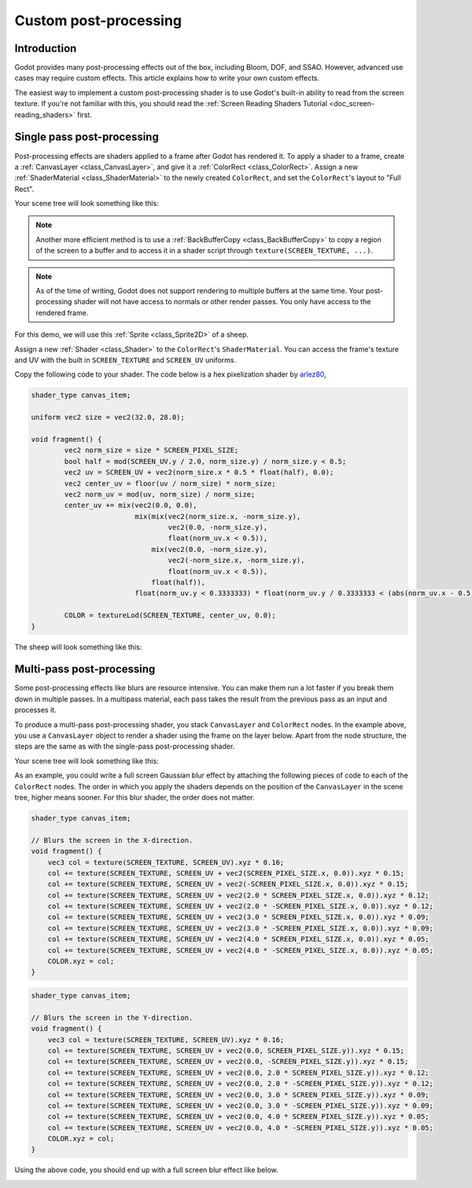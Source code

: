 .. _doc_custom_postprocessing:

Custom post-processing
======================

Introduction
------------

Godot provides many post-processing effects out of the box, including Bloom,
DOF, and SSAO. However, advanced use cases may require custom effects. This
article explains how to write your own custom effects.

The easiest way to implement a custom post-processing shader is to use Godot's
built-in ability to read from the screen texture. If you're not familiar with
this, you should read the
:ref:`Screen Reading Shaders Tutorial <doc_screen-reading_shaders>` first.

Single pass post-processing
---------------------------

Post-processing effects are shaders applied to a frame after Godot has rendered
it. To apply a shader to a frame, create a :ref:`CanvasLayer
<class_CanvasLayer>`, and give it a :ref:`ColorRect <class_ColorRect>`. Assign a
new :ref:`ShaderMaterial <class_ShaderMaterial>` to the newly created
``ColorRect``, and set the ``ColorRect``'s layout to "Full Rect".

Your scene tree will look something like this:

.. image:: img/post_tree1.png

.. note::

   Another more efficient method is to use a :ref:`BackBufferCopy
   <class_BackBufferCopy>` to copy a region of the screen to a buffer and to
   access it in a shader script through ``texture(SCREEN_TEXTURE, ...)``.

.. note::

    As of the time of writing, Godot does not support rendering to multiple
    buffers at the same time. Your post-processing shader will not have access
    to normals or other render passes. You only have access to the rendered
    frame.

For this demo, we will use this :ref:`Sprite <class_Sprite2D>` of a sheep.

.. image:: img/post_example1.png

Assign a new :ref:`Shader <class_Shader>` to the ``ColorRect``'s
``ShaderMaterial``. You can access the frame's texture and UV with the built in
``SCREEN_TEXTURE`` and ``SCREEN_UV`` uniforms.

Copy the following code to your shader. The code below is a hex pixelization
shader by `arlez80 <https://bitbucket.org/arlez80/hex-mosaic/src/master/>`_,

.. code-block:: glsl

    shader_type canvas_item;

    uniform vec2 size = vec2(32.0, 28.0);

    void fragment() {
            vec2 norm_size = size * SCREEN_PIXEL_SIZE;
            bool half = mod(SCREEN_UV.y / 2.0, norm_size.y) / norm_size.y < 0.5;
            vec2 uv = SCREEN_UV + vec2(norm_size.x * 0.5 * float(half), 0.0);
            vec2 center_uv = floor(uv / norm_size) * norm_size;
            vec2 norm_uv = mod(uv, norm_size) / norm_size;
            center_uv += mix(vec2(0.0, 0.0),
                             mix(mix(vec2(norm_size.x, -norm_size.y),
                                     vec2(0.0, -norm_size.y),
                                     float(norm_uv.x < 0.5)),
                                 mix(vec2(0.0, -norm_size.y),
                                     vec2(-norm_size.x, -norm_size.y),
                                     float(norm_uv.x < 0.5)),
                                 float(half)),
                             float(norm_uv.y < 0.3333333) * float(norm_uv.y / 0.3333333 < (abs(norm_uv.x - 0.5) * 2.0)));

            COLOR = textureLod(SCREEN_TEXTURE, center_uv, 0.0);
    }

The sheep will look something like this:

.. image:: img/post_example2.png

Multi-pass post-processing
--------------------------

Some post-processing effects like blurs are resource intensive. You can make
them run a lot faster if you break them down in multiple passes. In a multipass
material, each pass takes the result from the previous pass as an input and
processes it.

To produce a multi-pass post-processing shader, you stack ``CanvasLayer`` and
``ColorRect`` nodes. In the example above, you use a ``CanvasLayer`` object to
render a shader using the frame on the layer below. Apart from the node
structure, the steps are the same as with the single-pass post-processing
shader.

Your scene tree will look something like this:

.. image:: img/post_tree2.png

As an example, you could write a full screen Gaussian blur effect by attaching
the following pieces of code to each of the ``ColorRect`` nodes. The order in
which you apply the shaders depends on the position of the ``CanvasLayer`` in
the scene tree, higher means sooner. For this blur shader, the order does not
matter.

.. code-block:: glsl

    shader_type canvas_item;

    // Blurs the screen in the X-direction.
    void fragment() {
        vec3 col = texture(SCREEN_TEXTURE, SCREEN_UV).xyz * 0.16;
        col += texture(SCREEN_TEXTURE, SCREEN_UV + vec2(SCREEN_PIXEL_SIZE.x, 0.0)).xyz * 0.15;
        col += texture(SCREEN_TEXTURE, SCREEN_UV + vec2(-SCREEN_PIXEL_SIZE.x, 0.0)).xyz * 0.15;
        col += texture(SCREEN_TEXTURE, SCREEN_UV + vec2(2.0 * SCREEN_PIXEL_SIZE.x, 0.0)).xyz * 0.12;
        col += texture(SCREEN_TEXTURE, SCREEN_UV + vec2(2.0 * -SCREEN_PIXEL_SIZE.x, 0.0)).xyz * 0.12;
        col += texture(SCREEN_TEXTURE, SCREEN_UV + vec2(3.0 * SCREEN_PIXEL_SIZE.x, 0.0)).xyz * 0.09;
        col += texture(SCREEN_TEXTURE, SCREEN_UV + vec2(3.0 * -SCREEN_PIXEL_SIZE.x, 0.0)).xyz * 0.09;
        col += texture(SCREEN_TEXTURE, SCREEN_UV + vec2(4.0 * SCREEN_PIXEL_SIZE.x, 0.0)).xyz * 0.05;
        col += texture(SCREEN_TEXTURE, SCREEN_UV + vec2(4.0 * -SCREEN_PIXEL_SIZE.x, 0.0)).xyz * 0.05;
        COLOR.xyz = col;
    }

.. code-block:: glsl

    shader_type canvas_item;

    // Blurs the screen in the Y-direction.
    void fragment() {
        vec3 col = texture(SCREEN_TEXTURE, SCREEN_UV).xyz * 0.16;
        col += texture(SCREEN_TEXTURE, SCREEN_UV + vec2(0.0, SCREEN_PIXEL_SIZE.y)).xyz * 0.15;
        col += texture(SCREEN_TEXTURE, SCREEN_UV + vec2(0.0, -SCREEN_PIXEL_SIZE.y)).xyz * 0.15;
        col += texture(SCREEN_TEXTURE, SCREEN_UV + vec2(0.0, 2.0 * SCREEN_PIXEL_SIZE.y)).xyz * 0.12;
        col += texture(SCREEN_TEXTURE, SCREEN_UV + vec2(0.0, 2.0 * -SCREEN_PIXEL_SIZE.y)).xyz * 0.12;
        col += texture(SCREEN_TEXTURE, SCREEN_UV + vec2(0.0, 3.0 * SCREEN_PIXEL_SIZE.y)).xyz * 0.09;
        col += texture(SCREEN_TEXTURE, SCREEN_UV + vec2(0.0, 3.0 * -SCREEN_PIXEL_SIZE.y)).xyz * 0.09;
        col += texture(SCREEN_TEXTURE, SCREEN_UV + vec2(0.0, 4.0 * SCREEN_PIXEL_SIZE.y)).xyz * 0.05;
        col += texture(SCREEN_TEXTURE, SCREEN_UV + vec2(0.0, 4.0 * -SCREEN_PIXEL_SIZE.y)).xyz * 0.05;
        COLOR.xyz = col;
    }

Using the above code, you should end up with a full screen blur effect like
below.

.. image:: img/post_example3.png
